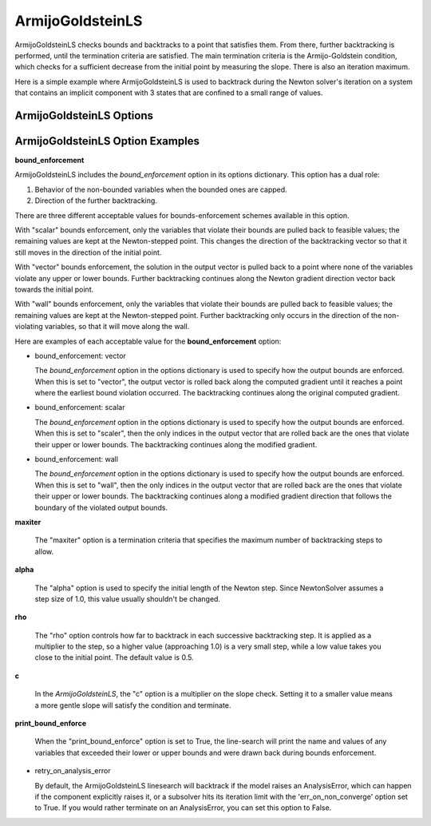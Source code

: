 .. _feature_armijo_goldstein:

*****************
ArmijoGoldsteinLS
*****************

ArmijoGoldsteinLS checks bounds and backtracks to a point that satisfies them. From there,
further backtracking is performed, until the termination criteria are satisfied.
The main termination criteria is the Armijo-Goldstein condition, which checks for a sufficient
decrease from the initial point by measuring the slope. There is also an iteration maximum.

Here is a simple example where ArmijoGoldsteinLS is used to backtrack during the Newton solver's iteration on
a system that contains an implicit component with 3 states that are confined to a small range of values.

.. embed-code::
    openmdao.solvers.linesearch.tests.test_backtracking.TestFeatureLineSearch.test_feature_armijogoldsteinls_basic
    :layout: interleave


ArmijoGoldsteinLS Options
-------------------------

.. embed-options::
    openmdao.solvers.linesearch.backtracking
    ArmijoGoldsteinLS
    options


ArmijoGoldsteinLS Option Examples
---------------------------------

**bound_enforcement**

ArmijoGoldsteinLS includes the `bound_enforcement` option in its options dictionary. This option has a dual role:

1. Behavior of the non-bounded variables when the bounded ones are capped.
2. Direction of the further backtracking.

There are three different acceptable values for bounds-enforcement schemes available in this option.

With "scalar" bounds enforcement, only the variables that violate their bounds are pulled back to feasible values; the
remaining values are kept at the Newton-stepped point. This changes the direction of the backtracking vector so that
it still moves in the direction of the initial point.

.. image:: BT2.jpg

With "vector" bounds enforcement, the solution in the output vector is pulled back to a point where none of the
variables violate any upper or lower bounds. Further backtracking continues along the Newton gradient direction vector back towards the
initial point.

.. image:: BT1.jpg

With "wall" bounds enforcement, only the variables that violate their bounds are pulled back to feasible values; the
remaining values are kept at the Newton-stepped point. Further backtracking only occurs in the direction of the non-violating
variables, so that it will move along the wall.

.. image:: BT3.jpg

Here are examples of each acceptable value for the **bound_enforcement** option:

- bound_enforcement: vector

  The `bound_enforcement` option in the options dictionary is used to specify how the output bounds
  are enforced. When this is set to "vector", the output vector is rolled back along the computed gradient until
  it reaches a point where the earliest bound violation occurred. The backtracking continues along the original
  computed gradient.

.. embed-code::
    openmdao.solvers.linesearch.tests.test_backtracking.TestFeatureLineSearch.test_feature_armijo_boundscheck_vector
    :layout: interleave


- bound_enforcement: scalar

  The `bound_enforcement` option in the options dictionary is used to specify how the output bounds
  are enforced. When this is set to "scaler", then the only indices in the output vector that are rolled back
  are the ones that violate their upper or lower bounds. The backtracking continues along the modified gradient.

.. embed-code::
    openmdao.solvers.linesearch.tests.test_backtracking.TestFeatureLineSearch.test_feature_armijo_boundscheck_scalar
    :layout: interleave

- bound_enforcement: wall

  The `bound_enforcement` option in the options dictionary is used to specify how the output bounds
  are enforced. When this is set to "wall", then the only indices in the output vector that are rolled back
  are the ones that violate their upper or lower bounds. The backtracking continues along a modified gradient
  direction that follows the boundary of the violated output bounds.

.. embed-code::
    openmdao.solvers.linesearch.tests.test_backtracking.TestFeatureLineSearch.test_feature_armijo_boundscheck_wall
    :layout: interleave

**maxiter**

  The "maxiter" option is a termination criteria that specifies the maximum number of backtracking steps to allow.

**alpha**

  The "alpha" option is used to specify the initial length of the Newton step. Since NewtonSolver assumes a
  step size of 1.0, this value usually shouldn't be changed.

**rho**

  The "rho" option controls how far to backtrack in each successive backtracking step. It is applied as a multiplier to
  the step, so a higher value (approaching 1.0) is a very small step, while a low value takes you close to the initial
  point. The default value is 0.5.

**c**

  In the `ArmijoGoldsteinLS`, the "c" option is a multiplier on the slope check. Setting it to a smaller value means a more
  gentle slope will satisfy the condition and terminate.

**print_bound_enforce**

  When the "print_bound_enforce" option is set to True, the line-search will print the name and values of any variables
  that exceeded their lower or upper bounds and were drawn back during bounds enforcement.

.. embed-code::
    openmdao.solvers.linesearch.tests.test_backtracking.TestFeatureLineSearch.test_feature_print_bound_enforce
    :layout: interleave

- retry_on_analysis_error

  By default, the ArmijoGoldsteinLS linesearch will backtrack if the model raises an AnalysisError, which can happen if
  the component explicitly raises it, or a subsolver hits its iteration limit with the 'err_on_non_converge' option set to True.
  If you would rather terminate on an AnalysisError, you can set this option to False.

.. tags:: Solver, linesearch, backtracking
